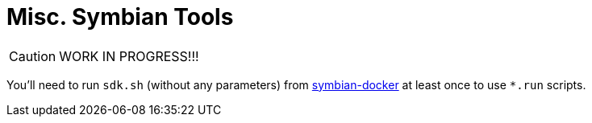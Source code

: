 = Misc. Symbian Tools

CAUTION: WORK IN PROGRESS!!!

You'll need to run `sdk.sh` (without any parameters) from link:https://github.com/I-asked/symbian-docker/[symbian-docker] at least once to use `*.run` scripts.
